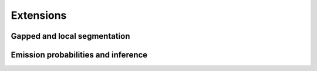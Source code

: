 Extensions
==========


Gapped and local segmentation
-----------------------------



Emission probabilities and inference
------------------------------------


